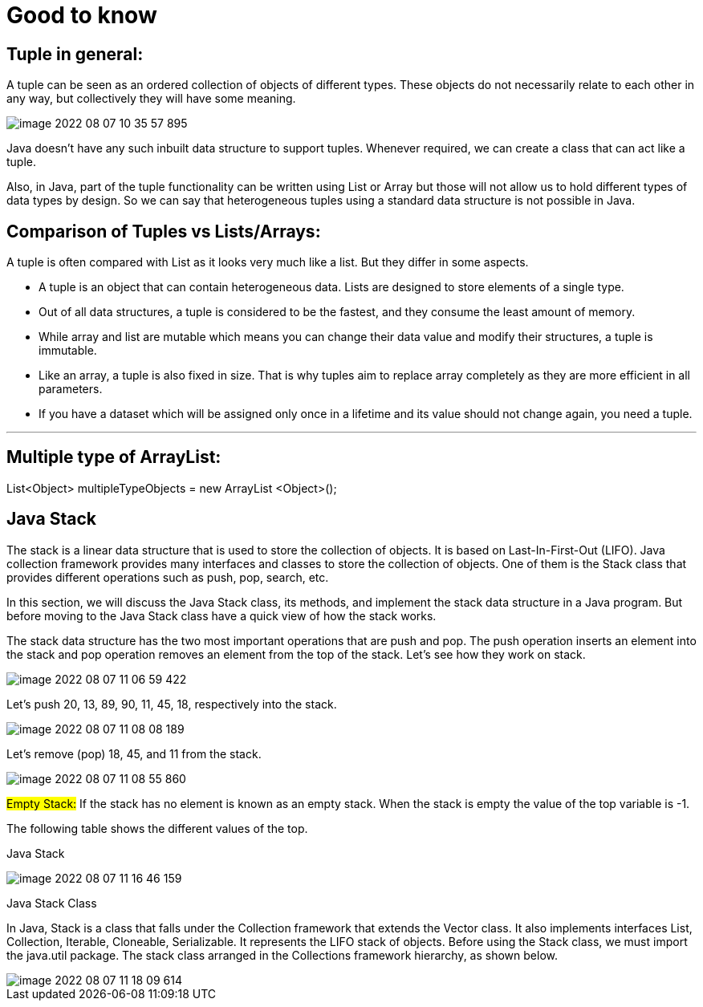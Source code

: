 = Good to know

== Tuple in general:

A tuple can be seen as an ordered collection of objects of different types. These objects do not necessarily relate to each other in any way, but collectively they will have some meaning.

image::../src/main/resources/static/img/image-2022-08-07-10-35-57-895.png[]

Java doesn't have any such inbuilt data structure to support tuples. Whenever required, we can create a class that can act like a tuple.

Also, in Java, part of the tuple functionality can be written using List or Array but those will not allow us to hold different types of data types by design. So we can say that heterogeneous tuples using a standard data structure is not possible in Java.


== Comparison of Tuples vs Lists/Arrays:

A tuple is often compared with List as it looks very much like a list. But they differ in some aspects.

- A tuple is an object that can contain heterogeneous data. Lists are designed to store elements of a single type.

- Out of all data structures, a tuple is considered to be the fastest, and they consume the least amount of memory.

- While array and list are mutable which means you can change their data value and modify their structures, a tuple is immutable.

- Like an array, a tuple is also fixed in size. That is why tuples aim to replace array completely as they are more efficient in all parameters.

- If you have a dataset which will be assigned only once in a lifetime and its value should not change again, you need a tuple.

'''

== Multiple type of ArrayList:

List<Object> multipleTypeObjects = new ArrayList <Object>();

== Java Stack

The stack is a linear data structure that is used to store the collection of objects. It is based on Last-In-First-Out (LIFO). Java collection framework provides many interfaces and classes to store the collection of objects. One of them is the Stack class that provides different operations such as push, pop, search, etc.

In this section, we will discuss the Java Stack class, its methods, and implement the stack data structure in a Java program. But before moving to the Java Stack class have a quick view of how the stack works.

The stack data structure has the two most important operations that are push and pop. The push operation inserts an element into the stack and pop operation removes an element from the top of the stack. Let's see how they work on stack.

image::../src/main/resources/static/img/image-2022-08-07-11-06-59-422.png[]

Let's push 20, 13, 89, 90, 11, 45, 18, respectively into the stack.

image::../src/main/resources/static/img/image-2022-08-07-11-08-08-189.png[]

Let's remove (pop) 18, 45, and 11 from the stack.

image::../src/main/resources/static/img/image-2022-08-07-11-08-55-860.png[]

#Empty Stack:# If the stack has no element is known as an empty stack. When the stack is empty the value of the top variable is -1.

The following table shows the different values of the top.

Java Stack

image::../src/main/resources/static/img/image-2022-08-07-11-16-46-159.png[]

Java Stack Class

In Java, Stack is a class that falls under the Collection framework that extends the Vector class. It also implements interfaces List, Collection, Iterable, Cloneable, Serializable. It represents the LIFO stack of objects. Before using the Stack class, we must import the java.util package. The stack class arranged in the Collections framework hierarchy, as shown below.

image::../src/main/resources/static/img/image-2022-08-07-11-18-09-614.png[]
